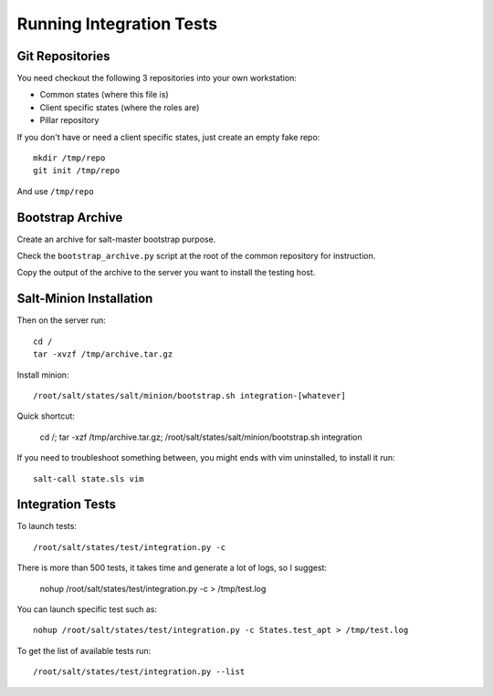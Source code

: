 .. :Copyrights: Copyright (c) 2013, Bruno Clermont
..
..             All rights reserved.
..
..             Redistribution and use in source and binary forms, with or without
..             modification, are permitted provided that the following conditions
..             are met:
..
..             1. Redistributions of source code must retain the above copyright
..             notice, this list of conditions and the following disclaimer.
..             2. Redistributions in binary form must reproduce the above
..             copyright notice, this list of conditions and the following
..             disclaimer in the documentation and/or other materials provided
..             with the distribution.
..
..             THIS SOFTWARE IS PROVIDED BY THE COPYRIGHT HOLDERS AND CONTRIBUTORS
..             "AS IS" AND ANY EXPRESS OR IMPLIED ARRANTIES, INCLUDING, BUT NOT
..             LIMITED TO, THE IMPLIED WARRANTIES OF MERCHANTABILITY AND FITNESS
..             FOR A PARTICULAR PURPOSE ARE DISCLAIMED. IN NO EVENT SHALL THE
..             COPYRIGHT OWNER OR CONTRIBUTORS BE LIABLE FOR ANY DIRECT, INDIRECT,
..             INCIDENTAL, SPECIAL, EXEMPLARY, OR CONSEQUENTIAL DAMAGES(INCLUDING,
..             BUT NOT LIMITED TO, PROCUREMENT OF SUBSTITUTE GOODS OR SERVICES;
..             LOSS OF USE, DATA, OR PROFITS; OR BUSINESS INTERRUPTION) HOWEVER
..             CAUSED AND ON ANY THEORY OF LIABILITY, WHETHER IN CONTRACT, STRICT
..             LIABILITY, OR TORT (INCLUDING NEGLIGENCE OR OTHERWISE) ARISING IN
..             ANY WAY OUT OF THE USE OF THIS SOFTWARE, EVEN IF ADVISED OF THE
..             POSSIBILITY OF SUCH DAMAGE.
.. :Authors: - Bruno Clermont

Running Integration Tests
=========================

Git Repositories
----------------

You need checkout the following 3 repositories into your own
workstation:

- Common states (where this file is)
- Client specific states (where the roles are)
- Pillar repository

If you don't have or need a client specific states, just create an empty
fake repo::

  mkdir /tmp/repo
  git init /tmp/repo

And use ``/tmp/repo``

Bootstrap Archive
-----------------

Create an archive for salt-master bootstrap purpose.

Check the ``bootstrap_archive.py`` script at the root of the common repository
for instruction.

Copy the output of the archive to the server you want to install the
testing host.

Salt-Minion Installation
------------------------

Then on the server run::

  cd /
  tar -xvzf /tmp/archive.tar.gz

Install minion::

  /root/salt/states/salt/minion/bootstrap.sh integration-[whatever]

Quick shortcut:

  cd /; tar -xzf /tmp/archive.tar.gz; /root/salt/states/salt/minion/bootstrap.sh integration

If you need to troubleshoot something between, you might ends with vim
uninstalled, to install it run::

  salt-call state.sls vim

Integration Tests
-----------------

To launch tests::

  /root/salt/states/test/integration.py -c

There is more than 500 tests, it takes time and generate a lot of logs, so I
suggest:

  nohup /root/salt/states/test/integration.py -c > /tmp/test.log

You can launch specific test such as::

  nohup /root/salt/states/test/integration.py -c States.test_apt > /tmp/test.log

To get the list of available tests run::

  /root/salt/states/test/integration.py --list
